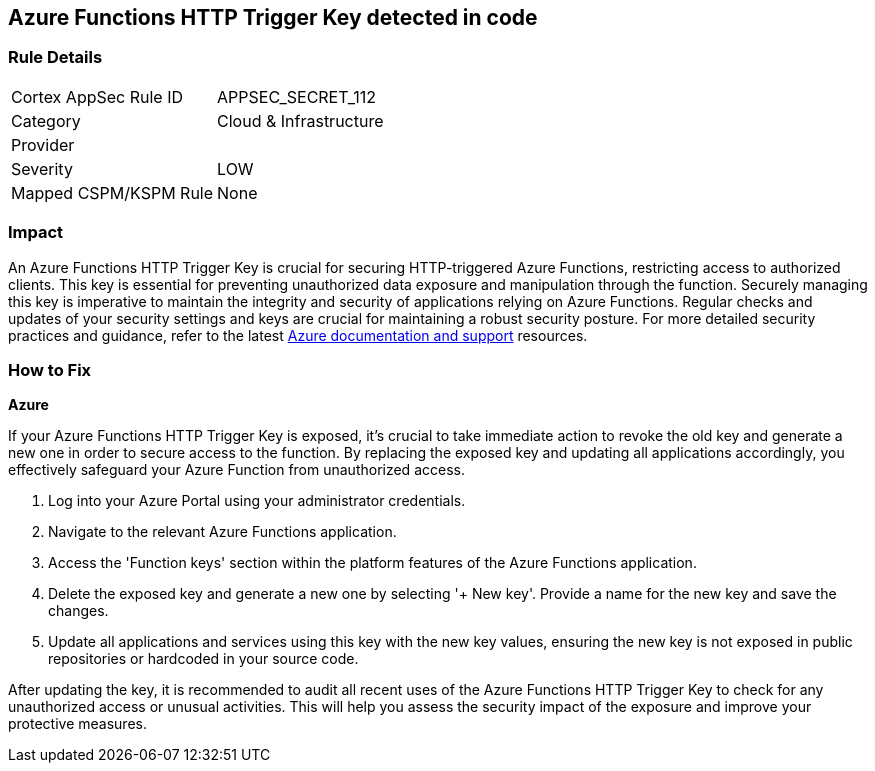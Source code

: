 == Azure Functions HTTP Trigger Key detected in code


=== Rule Details

[cols="1,2"]
|===
|Cortex AppSec Rule ID |APPSEC_SECRET_112
|Category |Cloud & Infrastructure
|Provider |
|Severity |LOW
|Mapped CSPM/KSPM Rule |None
|===


=== Impact
An Azure Functions HTTP Trigger Key is crucial for securing HTTP-triggered Azure Functions, restricting access to authorized clients. This key is essential for preventing unauthorized data exposure and manipulation through the function. Securely managing this key is imperative to maintain the integrity and security of applications relying on Azure Functions. Regular checks and updates of your security settings and keys are crucial for maintaining a robust security posture. For more detailed security practices and guidance, refer to the latest https://learn.microsoft.com/en-us/azure/azure-functions/functions-bindings-http-webhook-trigger?tabs=python-v2%2Cisolated-process%2Cnodejs-v4%2Cfunctionsv2&pivots=programming-language-csharp[Azure documentation and support] resources.

=== How to Fix

*Azure*

If your Azure Functions HTTP Trigger Key is exposed, it's crucial to take immediate action to revoke the old key and generate a new one in order to secure access to the function. By replacing the exposed key and updating all applications accordingly, you effectively safeguard your Azure Function from unauthorized access.

1. Log into your Azure Portal using your administrator credentials.

2. Navigate to the relevant Azure Functions application.

3. Access the 'Function keys' section within the platform features of the Azure Functions application.


4. Delete the exposed key and generate a new one by selecting '+ New key'. Provide a name for the new key and save the changes.

5. Update all applications and services using this key with the new key values, ensuring the new key is not exposed in public repositories or hardcoded in your source code.

After updating the key, it is recommended to audit all recent uses of the Azure Functions HTTP Trigger Key to check for any unauthorized access or unusual activities. This will help you assess the security impact of the exposure and improve your protective measures.
